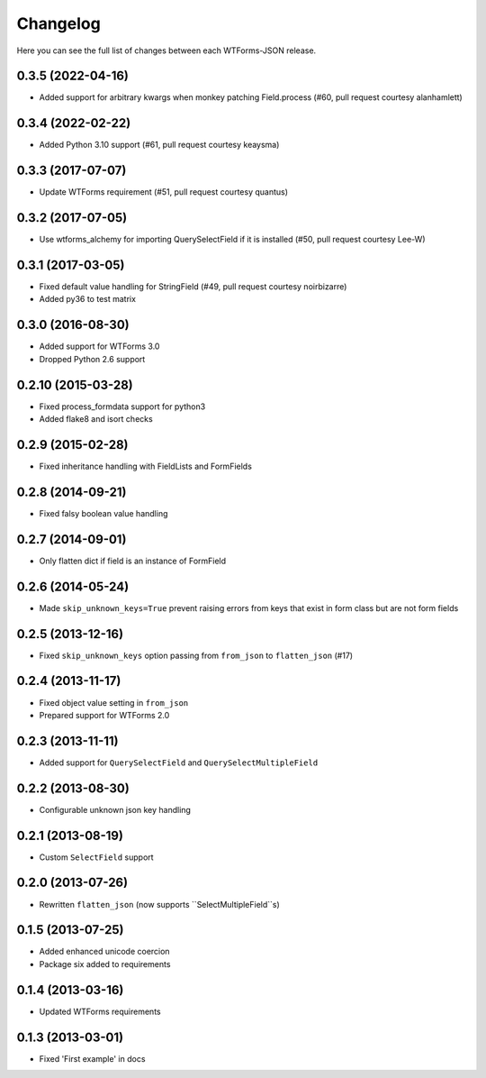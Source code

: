Changelog
---------

Here you can see the full list of changes between each WTForms-JSON release.


0.3.5 (2022-04-16)
^^^^^^^^^^^^^^^^^^

- Added support for arbitrary kwargs when monkey patching Field.process (#60, pull request courtesy alanhamlett)


0.3.4 (2022-02-22)
^^^^^^^^^^^^^^^^^^

- Added Python 3.10 support (#61, pull request courtesy keaysma)


0.3.3 (2017-07-07)
^^^^^^^^^^^^^^^^^^

- Update WTForms requirement (#51, pull request courtesy quantus)


0.3.2 (2017-07-05)
^^^^^^^^^^^^^^^^^^

- Use wtforms_alchemy for importing QuerySelectField if it is installed (#50, pull request courtesy Lee-W)


0.3.1 (2017-03-05)
^^^^^^^^^^^^^^^^^^

- Fixed default value handling for StringField (#49, pull request courtesy noirbizarre)
- Added py36 to test matrix


0.3.0 (2016-08-30)
^^^^^^^^^^^^^^^^^^

- Added support for WTForms 3.0
- Dropped Python 2.6 support


0.2.10 (2015-03-28)
^^^^^^^^^^^^^^^^^^

- Fixed process_formdata support for python3
- Added flake8 and isort checks


0.2.9 (2015-02-28)
^^^^^^^^^^^^^^^^^^

- Fixed inheritance handling with FieldLists and FormFields


0.2.8 (2014-09-21)
^^^^^^^^^^^^^^^^^^

- Fixed falsy boolean value handling


0.2.7 (2014-09-01)
^^^^^^^^^^^^^^^^^^

- Only flatten dict if field is an instance of FormField


0.2.6 (2014-05-24)
^^^^^^^^^^^^^^^^^^

- Made ``skip_unknown_keys=True`` prevent raising errors from keys that exist in
  form class but are not form fields


0.2.5 (2013-12-16)
^^^^^^^^^^^^^^^^^^

- Fixed ``skip_unknown_keys`` option passing from ``from_json`` to
  ``flatten_json`` (#17)


0.2.4 (2013-11-17)
^^^^^^^^^^^^^^^^^^

- Fixed object value setting in ``from_json``
- Prepared support for WTForms 2.0


0.2.3 (2013-11-11)
^^^^^^^^^^^^^^^^^^

- Added support for ``QuerySelectField`` and ``QuerySelectMultipleField``


0.2.2 (2013-08-30)
^^^^^^^^^^^^^^^^^^

- Configurable unknown json key handling


0.2.1 (2013-08-19)
^^^^^^^^^^^^^^^^^^

- Custom ``SelectField`` support


0.2.0 (2013-07-26)
^^^^^^^^^^^^^^^^^^

- Rewritten ``flatten_json`` (now supports ``SelectMultipleField``s)


0.1.5 (2013-07-25)
^^^^^^^^^^^^^^^^^^

- Added enhanced unicode coercion
- Package six added to requirements


0.1.4 (2013-03-16)
^^^^^^^^^^^^^^^^^^

- Updated WTForms requirements



0.1.3 (2013-03-01)
^^^^^^^^^^^^^^^^^^

- Fixed 'First example' in docs
